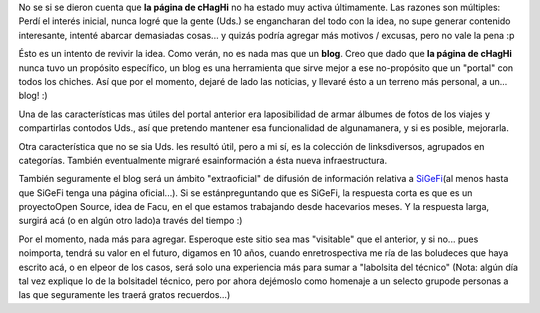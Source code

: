 .. title: Reviviendo la página de cHagHi
.. slug: reviviendo_la_pagina_de_chaghi
.. date: 2004-07-29 17:51:35 UTC-03:00
.. tags: General,plog
.. category: 
.. link: 
.. description: 
.. type: text
.. author: cHagHi
.. from_wp: True

No se si se dieron cuenta que **la página de cHagHi** no ha estado muy
activa últimamente. Las razones son múltiples: Perdí el interés inicial,
nunca logré que la gente (Uds.) se engancharan del todo con la idea, no
supe generar contenido interesante, intenté abarcar demasiadas cosas...
y quizás podría agregar más motivos / excusas, pero no vale la pena :p

Ésto es un intento de revivir la idea. Como verán, no es nada mas que
un **blog**. Creo que dado que **la página de cHagHi** nunca tuvo un propósito
específico, un blog es una herramienta que sirve mejor a ese
no-propósito que un "portal" con todos los chiches. Así que por el
momento, dejaré de lado las noticias, y llevaré ésto a un terreno más
personal, a un... blog! :)

Una de las características mas útiles del portal anterior era
laposibilidad de armar álbumes de fotos de los viajes y compartirlas
contodos Uds., así que pretendo mantener esa funcionalidad de
algunamanera, y si es posible, mejorarla.

Otra característica que no se sia Uds. les resultó útil, pero a mi sí,
es la colección de linksdiversos, agrupados en categorías. También
eventualmente migraré esainformación a ésta nueva infraestructura.

También seguramente el blog será un ámbito "extraoficial" de difusión
de información relativa a `SiGeFi`_\ (al menos hasta que SiGeFi tenga
una página oficial...). Si se estánpreguntando que es SiGeFi, la
respuesta corta es que es un proyectoOpen Source, idea de Facu, en el
que estamos trabajando desde hacevarios meses. Y la respuesta larga,
surgirá acá (o en algún otro lado)a través del tiempo :)

Por el momento, nada más para agregar. Esperoque este sitio sea mas
"visitable" que el anterior, y si no... pues noimporta, tendrá su valor
en el futuro, digamos en 10 años, cuando enretrospectiva me ría de las
boludeces que haya escrito acá, o en elpeor de los casos, será solo una
experiencia más para sumar a "labolsita del técnico" (Nota: algún día
tal vez explique lo de la bolsitadel técnico, pero por ahora dejémoslo
como homenaje a un selecto grupode personas a las que seguramente les
traerá gratos recuerdos...)

.. _SiGeFi: http://sf.net/projects/sigefi/
